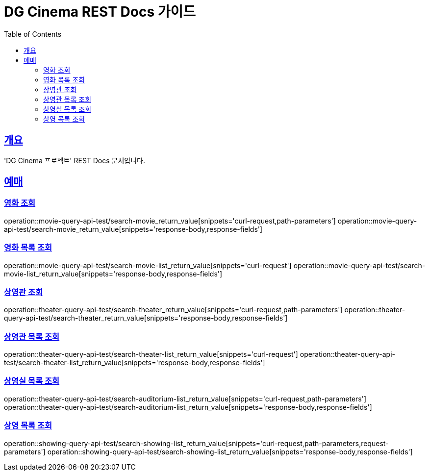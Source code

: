 = DG Cinema REST Docs 가이드
:doctype: book
:icons: font
:source-highlighter: highlightjs
:toc: left
:toclevels: 2
:sectlinks:
// :stylesdir: .asciidoctor/{css_dir_name}
// :stylesheet: style.css
:operation-curl-request-title: ######
:operation-httpie-request-title: ######
:operation-request-parameters-title: ######
:operation-path-parameters-title: ######
:operation-request-fields-title: ######
:operation-http-response-title: ######
:operation-response-body-title: ######
:operation-response-fields-title: ######

== 개요
'DG Cinema 프로젝트' REST Docs 문서입니다.

== 예매

=== 영화 조회
operation::movie-query-api-test/search-movie_return_value[snippets='curl-request,path-parameters']
operation::movie-query-api-test/search-movie_return_value[snippets='response-body,response-fields']

=== 영화 목록 조회
operation::movie-query-api-test/search-movie-list_return_value[snippets='curl-request']
operation::movie-query-api-test/search-movie-list_return_value[snippets='response-body,response-fields']

=== 상영관 조회
operation::theater-query-api-test/search-theater_return_value[snippets='curl-request,path-parameters']
operation::theater-query-api-test/search-theater_return_value[snippets='response-body,response-fields']

=== 상영관 목록 조회
operation::theater-query-api-test/search-theater-list_return_value[snippets='curl-request']
operation::theater-query-api-test/search-theater-list_return_value[snippets='response-body,response-fields']

=== 상영실 목록 조회
operation::theater-query-api-test/search-auditorium-list_return_value[snippets='curl-request,path-parameters']
operation::theater-query-api-test/search-auditorium-list_return_value[snippets='response-body,response-fields']

=== 상영 목록 조회
operation::showing-query-api-test/search-showing-list_return_value[snippets='curl-request,path-parameters,request-parameters']
operation::showing-query-api-test/search-showing-list_return_value[snippets='response-body,response-fields']
